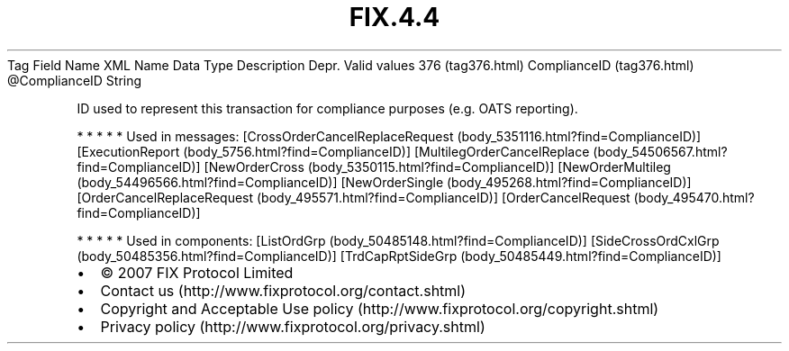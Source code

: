 .TH FIX.4.4 "" "" "Tag #376"
Tag
Field Name
XML Name
Data Type
Description
Depr.
Valid values
376 (tag376.html)
ComplianceID (tag376.html)
\@ComplianceID
String
.PP
ID used to represent this transaction for compliance purposes (e.g.
OATS reporting).
.PP
   *   *   *   *   *
Used in messages:
[CrossOrderCancelReplaceRequest (body_5351116.html?find=ComplianceID)]
[ExecutionReport (body_5756.html?find=ComplianceID)]
[MultilegOrderCancelReplace (body_54506567.html?find=ComplianceID)]
[NewOrderCross (body_5350115.html?find=ComplianceID)]
[NewOrderMultileg (body_54496566.html?find=ComplianceID)]
[NewOrderSingle (body_495268.html?find=ComplianceID)]
[OrderCancelReplaceRequest (body_495571.html?find=ComplianceID)]
[OrderCancelRequest (body_495470.html?find=ComplianceID)]
.PP
   *   *   *   *   *
Used in components:
[ListOrdGrp (body_50485148.html?find=ComplianceID)]
[SideCrossOrdCxlGrp (body_50485356.html?find=ComplianceID)]
[TrdCapRptSideGrp (body_50485449.html?find=ComplianceID)]

.PD 0
.P
.PD

.PP
.PP
.IP \[bu] 2
© 2007 FIX Protocol Limited
.IP \[bu] 2
Contact us (http://www.fixprotocol.org/contact.shtml)
.IP \[bu] 2
Copyright and Acceptable Use policy (http://www.fixprotocol.org/copyright.shtml)
.IP \[bu] 2
Privacy policy (http://www.fixprotocol.org/privacy.shtml)
